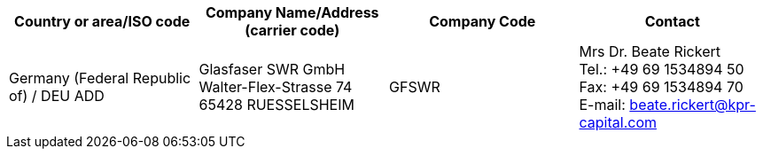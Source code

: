 [cols="4*a"]
|===
h|Country or area/ISO code
h|Company Name/Address	(carrier code)
h|Company Code
h|Contact

|Germany (Federal Republic of) / DEU	ADD
|
Glasfaser SWR GmbH
Walter-Flex-Strasse 74
65428 RUESSELSHEIM
| GFSWR
| Mrs Dr. Beate Rickert +
Tel.: +49 69 1534894 50 +
Fax: +49 69 1534894 70 +
E-mail: beate.rickert@kpr-capital.com
|===
